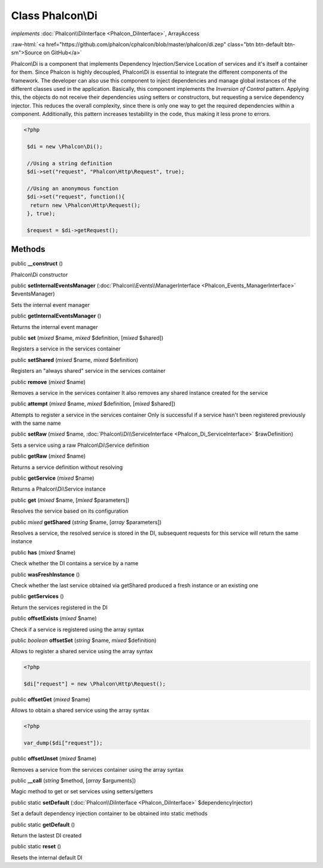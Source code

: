 Class **Phalcon\\Di**
=====================

*implements* :doc:`Phalcon\\DiInterface <Phalcon_DiInterface>`, ArrayAccess

.. role:: raw-html(raw)
   :format: html

:raw-html:`<a href="https://github.com/phalcon/cphalcon/blob/master/phalcon/di.zep" class="btn btn-default btn-sm">Source on GitHub</a>`

Phalcon\\Di is a component that implements Dependency Injection/Service Location of services and it's itself a container for them.  Since Phalcon is highly decoupled, Phalcon\\Di is essential to integrate the different components of the framework. The developer can also use this component to inject dependencies and manage global instances of the different classes used in the application.  Basically, this component implements the `Inversion of Control` pattern. Applying this, the objects do not receive their dependencies using setters or constructors, but requesting a service dependency injector. This reduces the overall complexity, since there is only one way to get the required dependencies within a component.  Additionally, this pattern increases testability in the code, thus making it less prone to errors.  

.. code-block:: php

    <?php

     $di = new \Phalcon\Di();
    
     //Using a string definition
     $di->set("request", "Phalcon\Http\Request", true);
    
     //Using an anonymous function
     $di->set("request", function(){
      return new \Phalcon\Http\Request();
     }, true);
    
     $request = $di->getRequest();



Methods
-------

public  **__construct** ()

Phalcon\\Di constructor



public  **setInternalEventsManager** (:doc:`Phalcon\\Events\\ManagerInterface <Phalcon_Events_ManagerInterface>` $eventsManager)

Sets the internal event manager



public  **getInternalEventsManager** ()

Returns the internal event manager



public  **set** (*mixed* $name, *mixed* $definition, [*mixed* $shared])

Registers a service in the services container



public  **setShared** (*mixed* $name, *mixed* $definition)

Registers an "always shared" service in the services container



public  **remove** (*mixed* $name)

Removes a service in the services container It also removes any shared instance created for the service



public  **attempt** (*mixed* $name, *mixed* $definition, [*mixed* $shared])

Attempts to register a service in the services container Only is successful if a service hasn't been registered previously with the same name



public  **setRaw** (*mixed* $name, :doc:`Phalcon\\Di\\ServiceInterface <Phalcon_Di_ServiceInterface>` $rawDefinition)

Sets a service using a raw Phalcon\\Di\\Service definition



public  **getRaw** (*mixed* $name)

Returns a service definition without resolving



public  **getService** (*mixed* $name)

Returns a Phalcon\\Di\\Service instance



public  **get** (*mixed* $name, [*mixed* $parameters])

Resolves the service based on its configuration



public *mixed*  **getShared** (*string* $name, [*array* $parameters])

Resolves a service, the resolved service is stored in the DI, subsequent requests for this service will return the same instance



public  **has** (*mixed* $name)

Check whether the DI contains a service by a name



public  **wasFreshInstance** ()

Check whether the last service obtained via getShared produced a fresh instance or an existing one



public  **getServices** ()

Return the services registered in the DI



public  **offsetExists** (*mixed* $name)

Check if a service is registered using the array syntax



public *boolean*  **offsetSet** (*string* $name, *mixed* $definition)

Allows to register a shared service using the array syntax 

.. code-block:: php

    <?php

    $di["request"] = new \Phalcon\Http\Request();




public  **offsetGet** (*mixed* $name)

Allows to obtain a shared service using the array syntax 

.. code-block:: php

    <?php

    var_dump($di["request"]);




public  **offsetUnset** (*mixed* $name)

Removes a service from the services container using the array syntax



public  **__call** (*string* $method, [*array* $arguments])

Magic method to get or set services using setters/getters



public static  **setDefault** (:doc:`Phalcon\\DiInterface <Phalcon_DiInterface>` $dependencyInjector)

Set a default dependency injection container to be obtained into static methods



public static  **getDefault** ()

Return the lastest DI created



public static  **reset** ()

Resets the internal default DI




